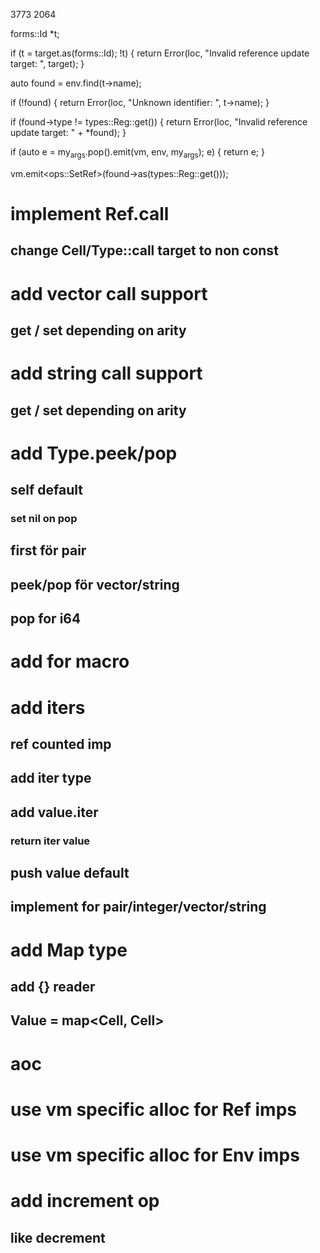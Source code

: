 3773
2064

      forms::Id *t;

      if (t = target.as(forms::Id); !t) {
	return Error(loc, "Invalid reference update target: ", target);
      }
      
      auto found = env.find(t->name);

      if (!found) {
	return Error(loc, "Unknown identifier: ", t->name);
      }

      if (found->type != types::Reg::get()) {
	return Error(loc, "Invalid reference update target: " + *found);
      }

      if (auto e = my_args.pop().emit(vm, env, my_args); e) {
	return e;
      }
      
      vm.emit<ops::SetRef>(found->as(types::Reg::get()));

* implement Ref.call
** change Cell/Type::call target to non const

* add vector call support
** get / set depending on arity

* add string call support
** get / set depending on arity

* add Type.peek/pop
** self default
*** set nil on pop
** first för pair
** peek/pop för vector/string
** pop for i64

* add for macro

* add iters
** ref counted imp
** add iter type
** add value.iter
*** return iter value
** push value default
** implement for pair/integer/vector/string

* add Map type
** add {} reader
** Value = map<Cell, Cell>

* aoc
* use vm specific alloc for Ref imps
* use vm specific alloc for Env imps

* add increment op
** like decrement
